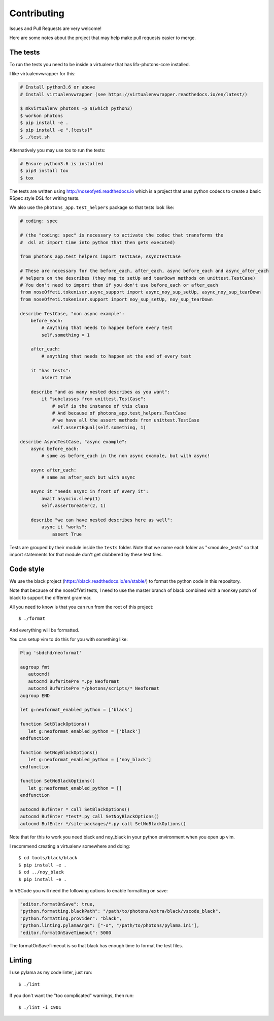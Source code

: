 Contributing
============

Issues and Pull Requests are very welcome!

Here are some notes about the project that may help make pull requests easier to
merge.

The tests
---------

To run the tests you need to be inside a virtualenv that has lifx-photons-core
installed.

I like virtualenvwrapper for this:

.. code-block:: plain

    # Install python3.6 or above
    # Install virtualenvwrapper (see https://virtualenvwrapper.readthedocs.io/en/latest/)
    
    $ mkvirtualenv photons -p $(which python3)
    $ workon photons
    $ pip install -e .
    $ pip install -e ".[tests]"
    $ ./test.sh

Alternatively you may use tox to run the tests:

.. code-block:: plain

    # Ensure python3.6 is installed
    $ pip3 install tox
    $ tox

The tests are written using http://noseofyeti.readthedocs.io which is a project
that uses python codecs to create a basic RSpec style DSL for writing tests.

We also use the ``photons_app.test_helpers`` package so that tests look like:

.. code-block:: python

    # coding: spec

    # (the "coding: spec" is necessary to activate the codec that transforms the
    #  dsl at import time into python that then gets executed)

    from photons_app.test_helpers import TestCase, AsyncTestCase

    # These are necessary for the before_each, after_each, async before_each and async_after_each
    # helpers on the describes (they map to setUp and tearDown methods on unittest.TestCase)
    # You don't need to import them if you don't use before_each or after_each
    from noseOfYeti.tokeniser.async_support import async_noy_sup_setUp, async_noy_sup_tearDown
    from noseOfYeti.tokeniser.support import noy_sup_setUp, noy_sup_tearDown

    describe TestCase, "non async example":
        before_each:
            # Anything that needs to happen before every test
            self.something = 1

        after_each:
            # anything that needs to happen at the end of every test

        it "has tests":
            assert True

        describe "and as many nested describes as you want":
            it "subclasses from unittest.TestCase":
                # self is the instance of this class
                # And because of photons_app.test_helpers.TestCase
                # we have all the assert methods from unittest.TestCase
                self.assertEqual(self.something, 1)

    describe AsyncTestCase, "async example":
        async before_each:
            # same as before_each in the non async example, but with async!

        async after_each:
            # same as after_each but with async

        async it "needs async in front of every it":
            await asyncio.sleep(1)
            self.assertGreater(2, 1)

        describe "we can have nested describes here as well":
            async it "works":
                assert True

Tests are grouped by their module inside the ``tests`` folder. Note that we name
each folder as "<module>_tests" so that import statements for that module don't
get clobbered by these test files.

Code style
----------

We use the black project (https://black.readthedocs.io/en/stable/) to format the
python code in this repository.

Note that because of the noseOfYeti tests, I need to use the master branch of
black combined with a monkey patch of black to support the different grammar.

All you need to know is that you can run from the root of this project::

   $ ./format

And everything will be formatted.

You can setup vim to do this for you with something like:

.. code-block:: vim

   Plug 'sbdchd/neoformat'

   augroup fmt
      autocmd!
      autocmd BufWritePre *.py Neoformat
      autocmd BufWritePre */photons/scripts/* Neoformat
   augroup END

   let g:neoformat_enabled_python = ['black']

   function SetBlackOptions()
      let g:neoformat_enabled_python = ['black']
   endfunction

   function SetNoyBlackOptions()
      let g:neoformat_enabled_python = ['noy_black']
   endfunction

   function SetNoBlackOptions()
      let g:neoformat_enabled_python = []
   endfunction

   autocmd BufEnter * call SetBlackOptions()
   autocmd BufEnter *test*.py call SetNoyBlackOptions()
   autocmd BufEnter */site-packages/*.py call SetNoBlackOptions()

Note that for this to work you need black and noy_black in your python
environment when you open up vim.

I recommend creating a virtualenv somewhere and doing::

   $ cd tools/black/black
   $ pip install -e .
   $ cd ../noy_black
   $ pip install -e .

In VSCode you will need the following options to enable formatting on save:

.. code-block:: json

   "editor.formatOnSave": true,
   "python.formatting.blackPath": "/path/to/photons/extra/black/vscode_black",
   "python.formatting.provider": "black",
   "python.linting.pylamaArgs": ["-o", "/path/to/photons/pylama.ini"],
   "editor.formatOnSaveTimeout": 5000

The formatOnSaveTimeout is so that black has enough time to format the test files.

Linting
-------

I use pylama as my code linter, just run::

   $ ./lint

If you don't want the "too complicated" warnings, then run::

   $ ./lint -i C901
